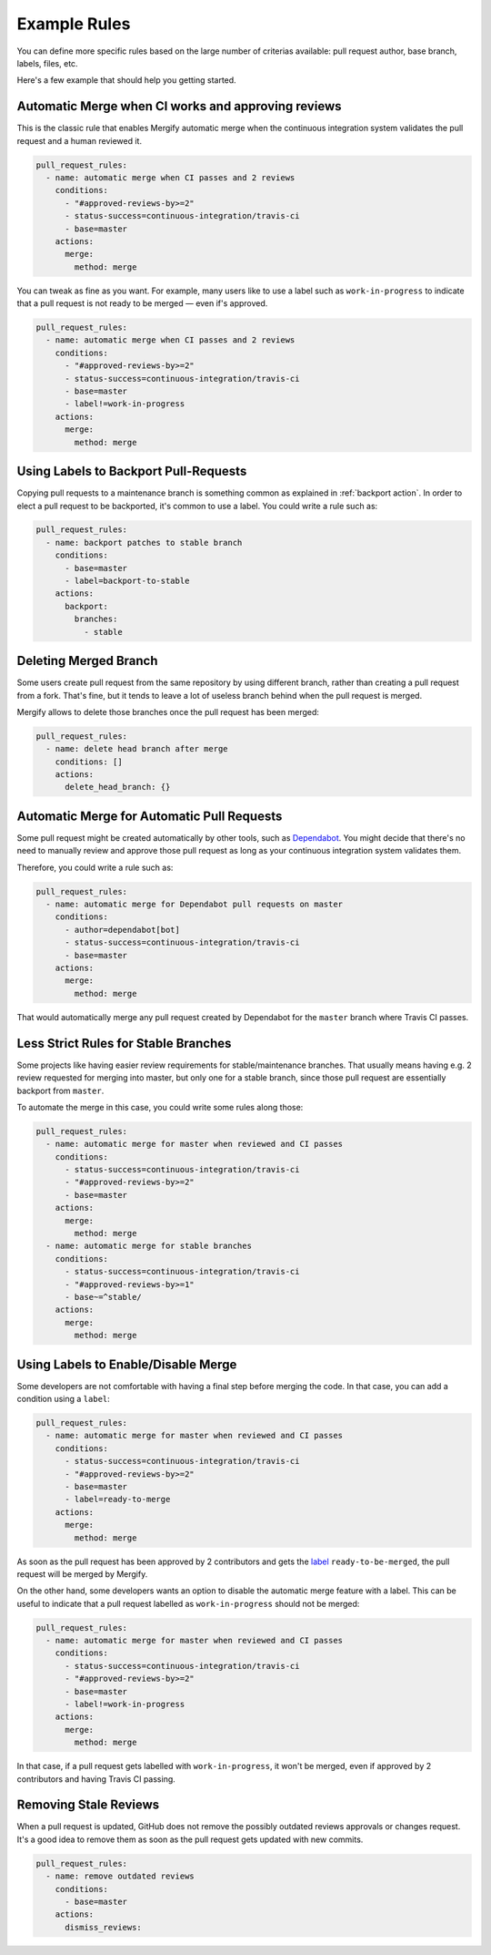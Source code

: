 .. _examples:

===============
 Example Rules
===============

You can define more specific rules based on the large number of criterias
available: pull request author, base branch, labels, files, etc.

Here's a few example that should help you getting started.

Automatic Merge when CI works and approving reviews
~~~~~~~~~~~~~~~~~~~~~~~~~~~~~~~~~~~~~~~~~~~~~~~~~~~

This is the classic rule that enables Mergify automatic merge when the
continuous integration system validates the pull request and a human reviewed
it.

.. code-block:: yaml

    pull_request_rules:
      - name: automatic merge when CI passes and 2 reviews
        conditions:
          - "#approved-reviews-by>=2"
          - status-success=continuous-integration/travis-ci
          - base=master
        actions:
          merge:
            method: merge

You can tweak as fine as you want. For example, many users like to use a label
such as ``work-in-progress`` to indicate that a pull request is not ready to be
merged — even if's approved.

.. code-block:: yaml

    pull_request_rules:
      - name: automatic merge when CI passes and 2 reviews
        conditions:
          - "#approved-reviews-by>=2"
          - status-success=continuous-integration/travis-ci
          - base=master
          - label!=work-in-progress
        actions:
          merge:
            method: merge


Using Labels to Backport Pull-Requests
~~~~~~~~~~~~~~~~~~~~~~~~~~~~~~~~~~~~~~

Copying pull requests to a maintenance branch is something common as explained
in :ref:`backport action`. In order to elect a pull request to be backported,
it's common to use a label. You could write a rule such as:

.. code-block:: yaml

    pull_request_rules:
      - name: backport patches to stable branch
        conditions:
          - base=master
          - label=backport-to-stable
        actions:
          backport:
            branches:
              - stable


Deleting Merged Branch
~~~~~~~~~~~~~~~~~~~~~~

Some users create pull request from the same repository by using different
branch, rather than creating a pull request from a fork. That's fine, but it
tends to leave a lot of useless branch behind when the pull request is merged.

Mergify allows to delete those branches once the pull request has been merged:

.. code-block:: yaml

    pull_request_rules:
      - name: delete head branch after merge
        conditions: []
        actions:
          delete_head_branch: {}


Automatic Merge for Automatic Pull Requests
~~~~~~~~~~~~~~~~~~~~~~~~~~~~~~~~~~~~~~~~~~~

Some pull request might be created automatically by other tools, such as
`Dependabot <https://dependabot.com/>`_. You might decide that there's no need
to manually review and approve those pull request as long as your continuous
integration system validates them.

Therefore, you could write a rule such as:

.. code-block:: yaml

    pull_request_rules:
      - name: automatic merge for Dependabot pull requests on master
        conditions:
          - author=dependabot[bot]
          - status-success=continuous-integration/travis-ci
          - base=master
        actions:
          merge:
            method: merge

That would automatically merge any pull request created by Dependabot for the
``master`` branch where Travis CI passes.

Less Strict Rules for Stable Branches
~~~~~~~~~~~~~~~~~~~~~~~~~~~~~~~~~~~~~

Some projects like having easier review requirements for stable/maintenance
branches. That usually means having e.g. 2 review requested for merging into
master, but only one for a stable branch, since those pull request are
essentially backport from ``master``.

To automate the merge in this case, you could write some rules along those:

.. code-block:: yaml

    pull_request_rules:
      - name: automatic merge for master when reviewed and CI passes
        conditions:
          - status-success=continuous-integration/travis-ci
          - "#approved-reviews-by>=2"
          - base=master
        actions:
          merge:
            method: merge
      - name: automatic merge for stable branches
        conditions:
          - status-success=continuous-integration/travis-ci
          - "#approved-reviews-by>=1"
          - base~=^stable/
        actions:
          merge:
            method: merge


Using Labels to Enable/Disable Merge
~~~~~~~~~~~~~~~~~~~~~~~~~~~~~~~~~~~~

Some developers are not comfortable with having a final step before merging the
code. In that case, you can add a condition using a ``label``:

.. code-block:: yaml

    pull_request_rules:
      - name: automatic merge for master when reviewed and CI passes
        conditions:
          - status-success=continuous-integration/travis-ci
          - "#approved-reviews-by>=2"
          - base=master
          - label=ready-to-merge
        actions:
          merge:
            method: merge

As soon as the pull request has been approved by 2 contributors and gets the
`label <https://help.github.com/articles/labeling-issues-and-pull-requests/>`_
``ready-to-be-merged``, the pull request will be merged by Mergify.

On the other hand, some developers wants an option to disable the automatic
merge feature with a label. This can be useful to indicate that a pull request
labelled as ``work-in-progress`` should not be merged:

.. code-block:: yaml

    pull_request_rules:
      - name: automatic merge for master when reviewed and CI passes
        conditions:
          - status-success=continuous-integration/travis-ci
          - "#approved-reviews-by>=2"
          - base=master
          - label!=work-in-progress
        actions:
          merge:
            method: merge

In that case, if a pull request gets labelled with ``work-in-progress``, it
won't be merged, even if approved by 2 contributors and having Travis CI
passing.

Removing Stale Reviews
~~~~~~~~~~~~~~~~~~~~~~

When a pull request is updated, GitHub does not remove the possibly outdated
reviews approvals or changes request. It's a good idea to remove them as soon
as the pull request gets updated with new commits.

.. code-block:: yaml

    pull_request_rules:
      - name: remove outdated reviews
        conditions:
          - base=master
        actions:
          dismiss_reviews:
